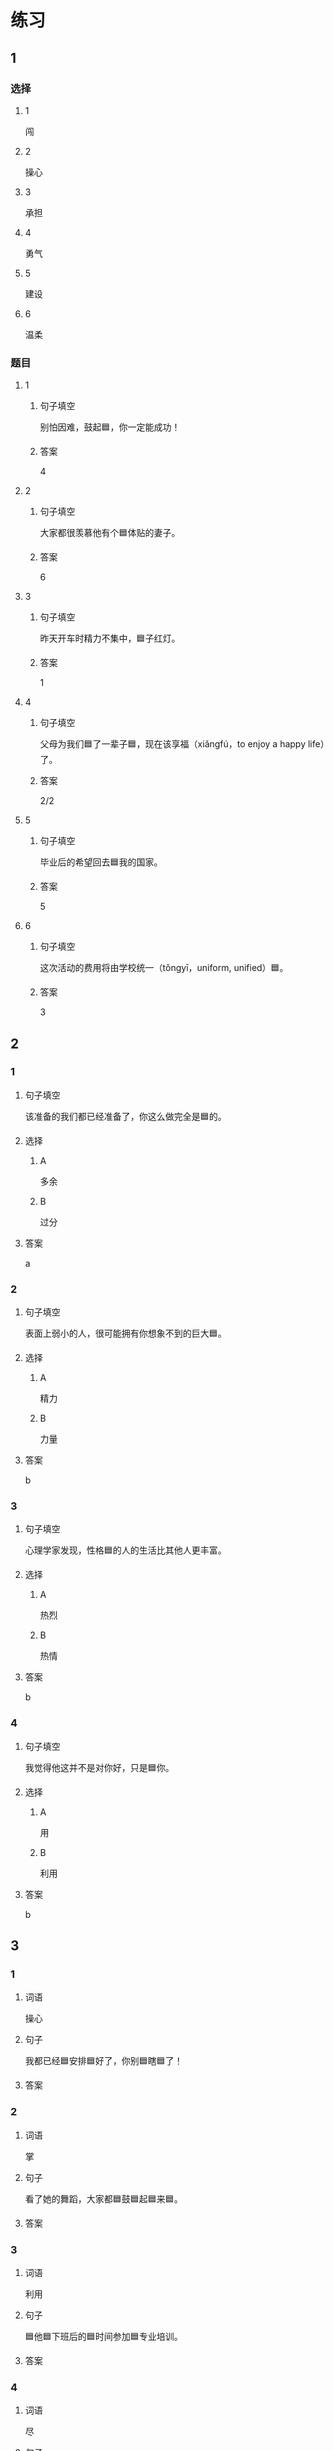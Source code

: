* 练习

** 1
:PROPERTIES:
:ID: e59d9873-2ad2-4667-a2bc-3cf63323d1ff
:END:

*** 选择

**** 1

闯

**** 2

操心

**** 3

承担

**** 4

勇气

**** 5

建设

**** 6

温柔

*** 题目

**** 1

***** 句子填空

别怕因难，鼓起🟦，你一定能成功！

***** 答案

4

**** 2

***** 句子填空

大家都很羡慕他有个🟦体贴的妻子。

***** 答案

6

**** 3

***** 句子填空

昨天开车时精力不集中，🟦子红灯。

***** 答案

1

**** 4

***** 句子填空

父母为我们🟦了一辈子🟦，现在该享福（xiǎngfú，to enjoy a happy life）了。

***** 答案

2/2

**** 5

***** 句子填空

毕业后的希望回去🟦我的国家。

***** 答案

5

**** 6

***** 句子填空

这次活动的费用将由学校统一（tǒngyī，uniform, unified）🟦。

***** 答案

3

** 2

*** 1
:PROPERTIES:
:ID: 75a039ed-f7eb-4a41-a5e8-ddced1649fc3
:END:

**** 句子填空

该准备的我们都已经准备了，你这么做完全是🟦的。

**** 选择

***** A

多余

***** B

过分

**** 答案

a

*** 2
:PROPERTIES:
:ID: 5a5c7866-ba54-40cf-8861-d4f286cc342d
:END:

**** 句子填空

表面上弱小的人，很可能拥有你想象不到的巨大🟦。

**** 选择

***** A

精力

***** B

力量

**** 答案

b

*** 3
:PROPERTIES:
:ID: fe206519-70c6-414d-b412-34d0d849aaf8
:END:

**** 句子填空

心理学家发现，性格🟦的人的生活比其他人更丰富。

**** 选择

***** A

热烈

***** B

热情

**** 答案

b

*** 4
:PROPERTIES:
:ID: eef6e84d-ba1f-4ae9-98f9-66703220e5f4
:END:

**** 句子填空

我觉得他这并不是对你好，只是🟦你。

**** 选择

***** A

用

***** B

利用

**** 答案

b

** 3
:PROPERTIES:
:NOTETYPE: 4f66e183-906c-4e83-a877-1d9a4ba39b65
:END:

*** 1

**** 词语

操心

**** 句子

我都已经🟦安排🟦好了，你别🟦瞎🟦了！

**** 答案



*** 2

**** 词语

掌

**** 句子

看了她的舞蹈，大家都🟦鼓🟦起🟦来🟦。

**** 答案



*** 3

**** 词语

利用

**** 句子

🟦他🟦下班后的🟦时间参加🟦专业培训。

**** 答案



*** 4

**** 词语

尽

**** 句子

我会🟦最大的🟦力量🟦来🟦帮助你。

**** 答案



* 扩展

** 词语

*** 1

**** 话题

教学2

**** 词语

测验
实验
抄
试卷
夏令营
操场
用功
辅导
收获
铃
退步
改正

** 题

*** 1

**** 句子

暑假时很多中小学生去外地或外国参加🟨，又可以旅游又可以交朋友。

**** 答案



*** 2

**** 句子

这是上次考试的🟨，请大家认真看一看错在哪儿。

**** 答案



*** 3

**** 句子

我想请一个家教，下课后🟨我学习汉语。

**** 答案



*** 4

**** 句子

预习生词时，我会把不认识的字🟨三遍。

**** 答案


* 注释
** （三）词语辨析
*** 发言——发表
**** 做一做
***** 1
****** 句子
我准备公开[[gap]]我的意见。
****** 答案
******* 1
******** 发言
0
******** 发表
1
***** 2
****** 句子
明天上课该轮到我[[gap]]了。
****** 答案
******* 1
******** 发言
1
******** 发表
0
***** 3
****** 句子
总裁，这是明天会议的[[gap]]，请您过目。
****** 答案
******* 1
******** 发言
1
******** 发表
0
***** 4
****** 句子
她年纪虽小，已经在杂志上[[gap]]过几首诗了。
****** 答案
******* 1
******** 发言
0
******** 发表
1
